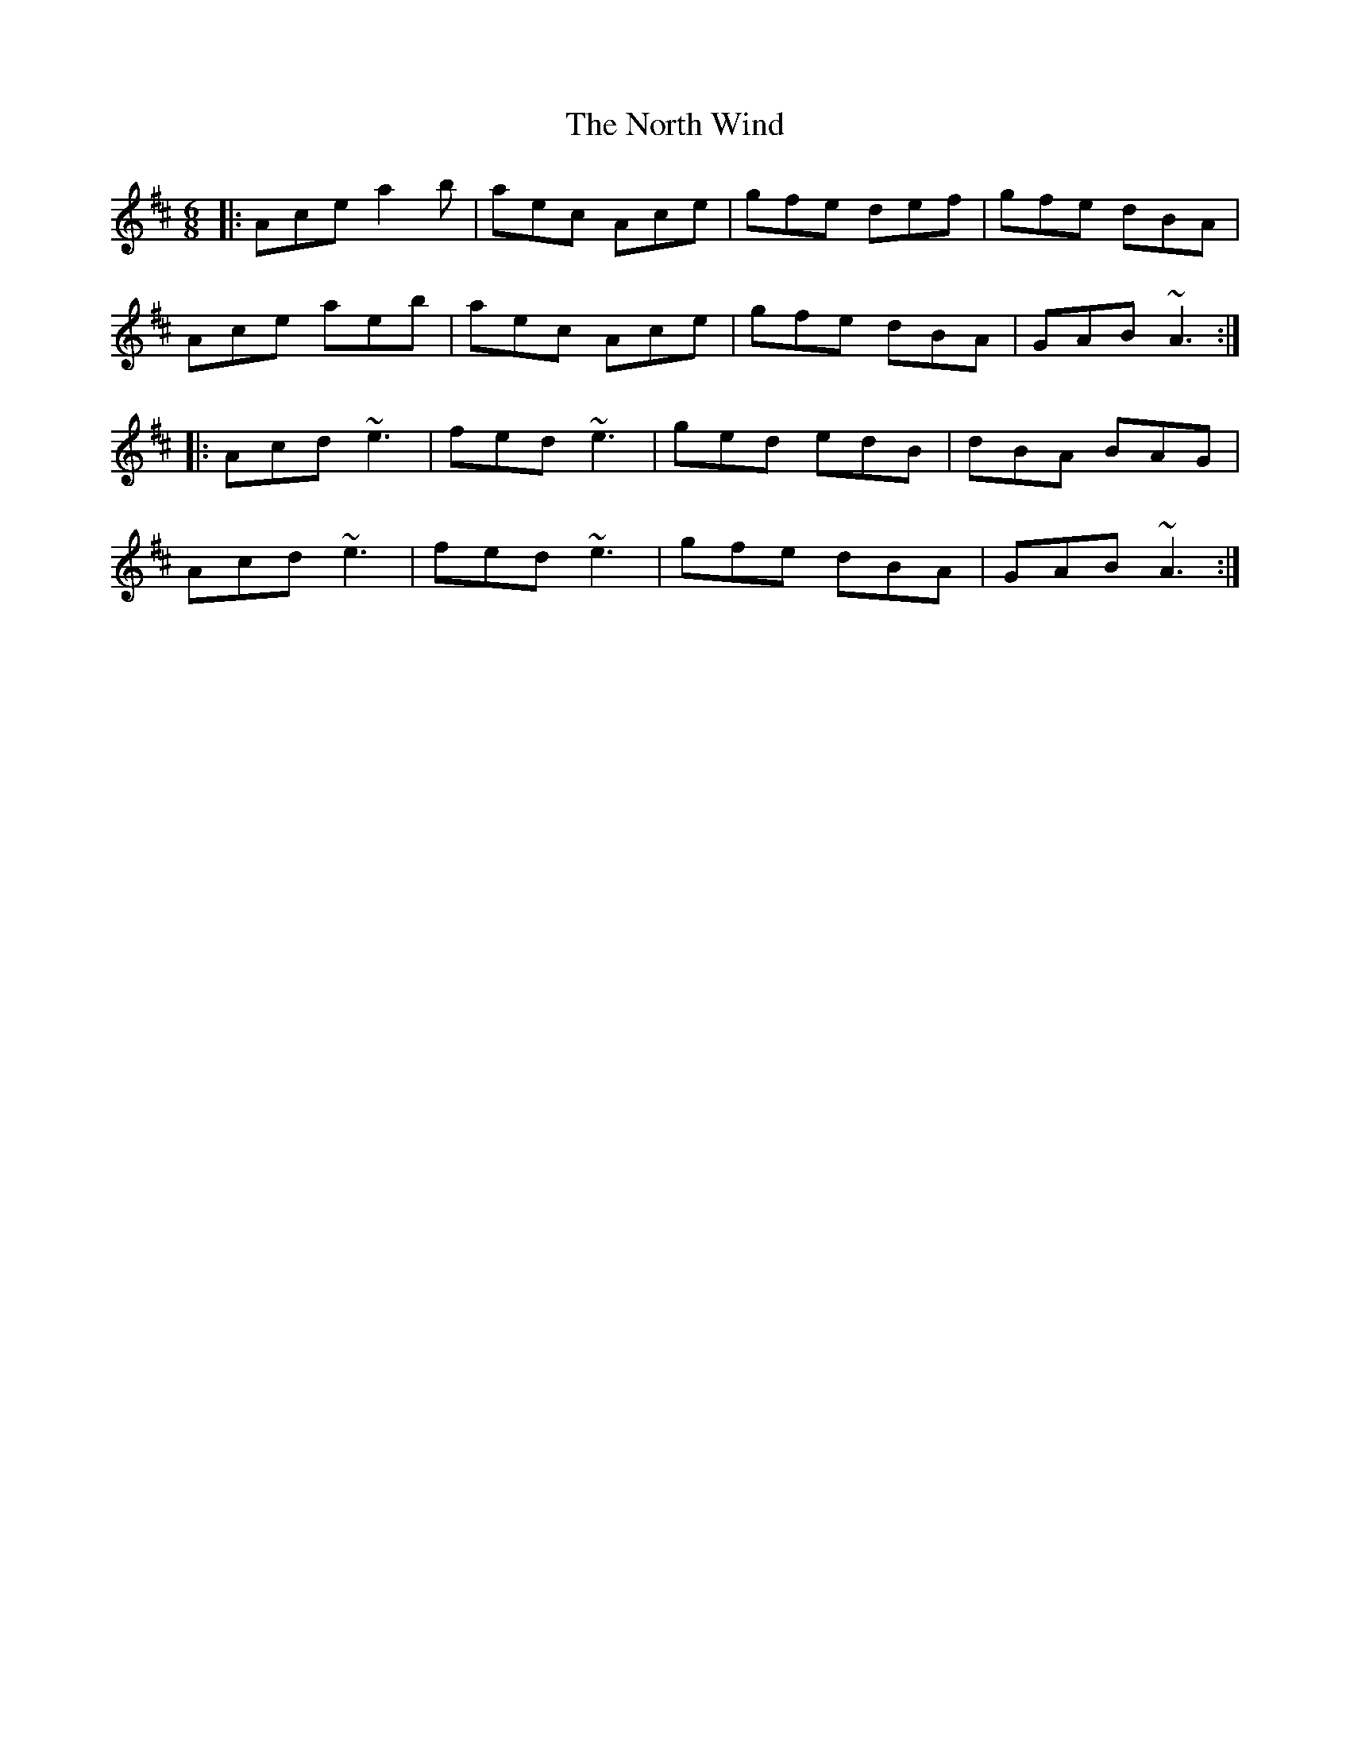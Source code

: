 X: 29635
T: North Wind, The
R: jig
M: 6/8
K: Amixolydian
|:Ace a2b|aec Ace|gfe def|gfe dBA|
Ace aeb|aec Ace|gfe dBA|GAB ~A3:|
|:Acd ~e3|fed ~e3|ged edB|dBA BAG|
Acd ~e3|fed ~e3|gfe dBA|GAB ~A3:|

